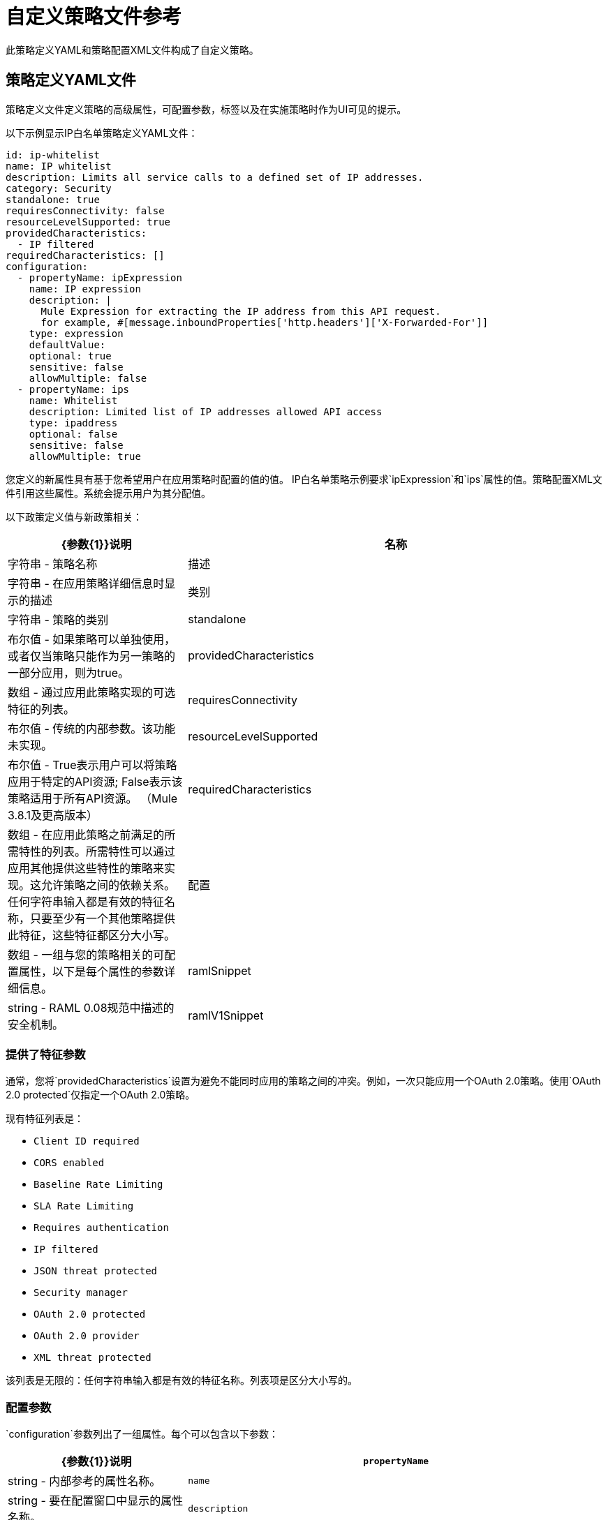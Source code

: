 = 自定义策略文件参考
:keywords: policy, gateway, yaml, pointcut

此策略定义YAML和策略配置XML文件构成了自定义策略。

//已移除请参阅SE-4243。 （kris 8.22.2016）有关更多示例，请导航到安装API Gateway运行时或Mule 3.8统一运行时的目录，搜索文件夹`examples`> `policies`以查找一组示例XML这些文件涉及平台中可用的默认策略。

== 策略定义YAML文件

策略定义文件定义策略的高级属性，可配置参数，标签以及在实施策略时作为UI可见的提示。

以下示例显示IP白名单策略定义YAML文件：

[source,yaml,linenums]
----
id: ip-whitelist
name: IP whitelist
description: Limits all service calls to a defined set of IP addresses.
category: Security
standalone: true
requiresConnectivity: false
resourceLevelSupported: true
providedCharacteristics:
  - IP filtered
requiredCharacteristics: []
configuration:
  - propertyName: ipExpression
    name: IP expression
    description: |
      Mule Expression for extracting the IP address from this API request.
      for example, #[message.inboundProperties['http.headers']['X-Forwarded-For']]
    type: expression
    defaultValue:
    optional: true
    sensitive: false
    allowMultiple: false
  - propertyName: ips
    name: Whitelist
    description: Limited list of IP addresses allowed API access
    type: ipaddress
    optional: false
    sensitive: false
    allowMultiple: true
----

您定义的新属性具有基于您希望用户在应用策略时配置的值的值。 IP白名单策略示例要求`ipExpression`和`ips`属性的值。策略配置XML文件引用这些属性。系统会提示用户为其分配值。

以下政策定义值与新政策相关：

[%header,cols="30a,70a"]
|===
| {参数{1}}说明
|名称 |字符串 - 策略名称
|描述 |字符串 - 在应用策略详细信息时显示的描述
|类别 |字符串 - 策略的类别
| standalone  |布尔值 - 如果策略可以单独使用，或者仅当策略只能作为另一策略的一部分应用，则为true。
| providedCharacteristics  |数组 - 通过应用此策略实现的可选特征的列表。
| requiresConnectivity  | 布尔值 - 传统的内部参数。该功能未实现。
| resourceLevelSupported  | 布尔值 -  True表示用户可以将策略应用于特定的API资源; False表示该策略适用于所有API资源。 （Mule 3.8.1及更高版本）
| requiredCharacteristics  |数组 - 在应用此策略之前满足的所需特性的列表。所需特性可以通过应用其他提供这些特性的策略来实现。这允许策略之间的依赖关系。任何字符串输入都是有效的特征名称，只要至少有一个其他策略提供此特征，这些特征都区分大小写。
|配置 |数组 - 一组与您的策略相关的可配置属性，以下是每个属性的参数详细信息。
| ramlSnippet | string  -  RAML 0.08规范中描述的安全机制。
| ramlV1Snippet  | string  -  RAML 1.0规范中描述的安全机制。
|===

=== 提供了特征参数

通常，您将`providedCharacteristics`设置为避免不能同时应用的策略之间的冲突。例如，一次只能应用一个OAuth 2.0策略。使用`OAuth 2.0 protected`仅指定一个OAuth 2.0策略。

现有特征列表是：

*  `Client ID required`
*  `CORS enabled`
*  `Baseline Rate Limiting`
*  `SLA Rate Limiting`
*  `Requires authentication`
*  `IP filtered`
*  `JSON threat protected`
*  `Security manager`
*  `OAuth 2.0 protected`
*  `OAuth 2.0 provider`
*  `XML threat protected`

该列表是无限的：任何字符串输入都是有效的特征名称。列表项是区分大小写的。

=== 配置参数

`configuration`参数列出了一组属性。每个可以包含以下参数：

[%header,cols="30a,70a"]
|===
| {参数{1}}说明
| `propertyName`  | string  - 内部参考的属性名称。
| `name`  | string  - 要在配置窗口中显示的属性名称。
| `description`  | string  - 要在配置窗口中显示的属性描述。
| `type`  |字符串 - 数据类型：字符串，布尔值，int，ipaddress，表达式（MEL中），键值，rateLimits。如果type = int，则定义minimumValue和maximumValue。
| `optional`  |布尔值 - 如果为其指定值是可选的，则为true。
| `sensitive`  |布尔值 - 如果此字段包含的信息是敏感的（通常用于密码和令牌），则为true。当从服务器请求策略信息时，这些敏感字段被过滤掉。
| `allowMultiple`  |布尔值 - 如果可以分配多个值，则为真。仅当`type`为`ipaddress`时有效。
| `minimumValue`  | int  - 仅适用于int和required类型的值。
| `maximumValue`  | int  - 仅适用于int和required类型的值。
| `defaultValue`  |仅适用于int，boolean，string和expression类型的属性。
|===

====  propertyName语法

以下片段显示了如何定义以下类型的propertyName参数：

* 整数
* 布尔
* 字符串
* 地图

==== 整数

如果type = int，则必须定义minimumValue和maximumValue。

[source,yaml,linenums]
----
configuration:
 - propertyName: aint
   name: Test Int single between 5 and 10
   description: Some Description
   type: int
   minimumValue: 5
   maximumValue: 10
   optional: true
   sensitive: false
   allowMultiple: false
----

==== 布尔

[source,yaml,linenums]
----
configuration:
 - propertyName: aboolean
   name: Test Boolean single
   description: Some Description
   type: boolean
   optional: true
   sensitive: false
   allowMultiple: false
   defaultValue: false
----

==== 字符串

[source,yaml,linenums]
----
configuration:
 - propertyName: astring
   name: Test String single
   description: Some Description
   type: string
   optional: true
   sensitive: false
   allowMultiple: false
----

==== 地图

[source,yaml,linenums]
----
configuration:
 - propertyName: amap
   name: Test Key/Value Map
   description: Some Description
   type: keyvalue
   optional: true
   sensitive: false
   allowMultiple: true
----

====  ramlSnippet和ramlV1Snippet参数

在自定义政策的YAML中，您可以包含`ramlSnippet`和`ramlV1Snippet`参数。将自定义策略添加到Anypoint Platform时，RAML .80或RAML 1片段的链接显示在“应用策略”列表中。

以下代码片段显示了MuleSoft提供的基于节流SLA策略的YAML文件片段中的`ramlSnippet`和`ramlV1Snippet`参数：

----
id: test
name: test
description: Rosario Central
...
configuration:
  - propertyName: omar
    name: arnaldo
...
  - propertyName: rosario
    name: central
...
ramlSnippet: |
  traits:
  - client-id-required:
      queryParameters:
        client_id:
          type: string
        client_secret:
          type: string
  ...
  /products:
  get:
    is: [client-id-required]
    description: Gets a list of all the inventory products.
ramlV1Snippet: |
  traits:
  client-id-required:
    queryParameters:
      client_id:
        type: string
      client_secret:
        type: string
  ...
  /products:
  get:
    is: [client-id-required]
    description: Gets a list of all the inventory products.
----

== 策略配置XML文件

策略配置是一个XML文件，用于实现策略的实际执行。配置通过在创建Mule Runtime应用程序时利用流中的元素来实现。所有可用于Mule运行时的元素都可以用于自定义策略。

策略配置定义了执行策略的实际流程。像Mule应用程序一样结构化，您可以将内容包装在以下标签中：

[source,xml,linenums]
----
<policy>
</policy>
----

开头`<policy>`标签包含对策略中使用的所有Mule XSD文件的引用。您可以添加的一些Mule元素也需要添加相应的XSD参考。

您可以为`<policy>`元素参数添加属性`id`和`policyName`，以收集有关分析API的数据。

默认情况下，当您创建自定义策略时，您可以访问以下可在配置XML文件中引用的默认配置属性：

[%header,cols="30a,70a"]
|===
|属性 |说明
| `policyId`  |当前策略的唯一ID
| `endpointUri`  | API入站端点的完整URI
| `apiId`  | API的唯一ID号
| `apiVersionId`  | API版本的唯一ID号
| `apiName`  | API的名称
| `isRamlEndpoint`  |布尔值，用于确定端点是否链接到RAML定义文件
| `isWsdlEndpoint`  |布尔值，用于确定端点是否链接到WSDL定义文件
| `isHttpEndpoint`  |布尔值，用于确定端点是否遵循HTTP协议
|===

除了这些默认属性外，您还可以在策略定义YAML文件中指定新的属性，并在策略配置XML文件中引用它们。

=== 策略标签属性

策略标记属性是自定义策略XML配置的重要组成部分：

`<policy>`标记中的*  `order`属性
<before> </before>和<after> </after>中的*  {{1}

这些属性决定了策略执行的顺序。

`requiresContracts`属性对于客户端验证至关重要。

自定义策略属性参考包含有关这些属性的更多信息。

=== 自定义策略例外块

您可以在自定义策略定义中的异常块之前和之后定义，以增强流的catch异常策略而无需对其进行修改。 “自定义策略例外块参考”包含有关此主题的更多信息。

=== 之前和之后的标签

封闭在配置文件的主要元素中的是您可以添加的两个基本结构：`<before></before>`和`<after></after>`个标签。两者都是可选的，但如果您希望它执行任何操作，则您的策略必须至少有一个。

如以下流程所示，只要请求到达入站端点，并且在您的API执行您的其余消息处理器之前，每当有一个传入请求到达API时，*before*标记之间的内容就会执行流动。每当有一个请求到您的API请求时，*after*标记之间的内容也会执行，就在您到达API的出站端点之前，并且已经执行了您的流程中的每个其他消息处理器之后。

image:basic+flow.png[基本+流]

除了`<before></before>`和`<after></after>`标签之外，您还可以将`<mule:processor-chain></mule:processor-chain>`标签添加为额外的流程，以便执行更多步骤。这些流程不会自行执行，它们必须以您的政策的*before*或*after*部分以某种方式引用。编写策略时，与编写Mule应用程序不同，您必须为元素的名称添加`mule:`后缀。

[source,xml,linenums]
----
<policy>
    <before>
        <!-- Elements automatically executed at the start -->
    </before>
    <after>
        <!-- Elements automatically executed at the end -->
    </after>
 
    <mule:processor-chain name="chain1">
        <!-- This flow may be called to be executed by the others -->
    </mule:processor-chain>
 
    <mule:processor-chain name="chain2">
        <!-- This flow may be called to be executed by the others -->
    </mule:processor-chain>
</policy>
----

本文档的"Pointcuts Reference"部分涵盖了启用资源级别策略。

DataWeave组件支持在Mule Runtime 3.8.5及更高版本的自定义策略中使用。


== 另请参阅

*  link:/api-manager/v/1.x/custom-policy-reference[自定义策略参考]
*  link:/api-manager/v/1.x/custom-pol-config-xml-props-reference[自定义策略属性参考]
*  link:/api-manager/v/1.x/cust-pol-exception-blocks-reference[自定义策略例外块参考]
*  link:/api-manager/v/1.x/pointcuts-reference[切入点参考]
*  link:/mule-user-guide/v/3.8/elements-in-a-mule-flow[用于定义自定义策略配置的元素]
*  link:/api-manager/v/1.x/custom-policy-reference#ramlsnippet-and-ramlv1snippet-parameters[ramlSnippet]

